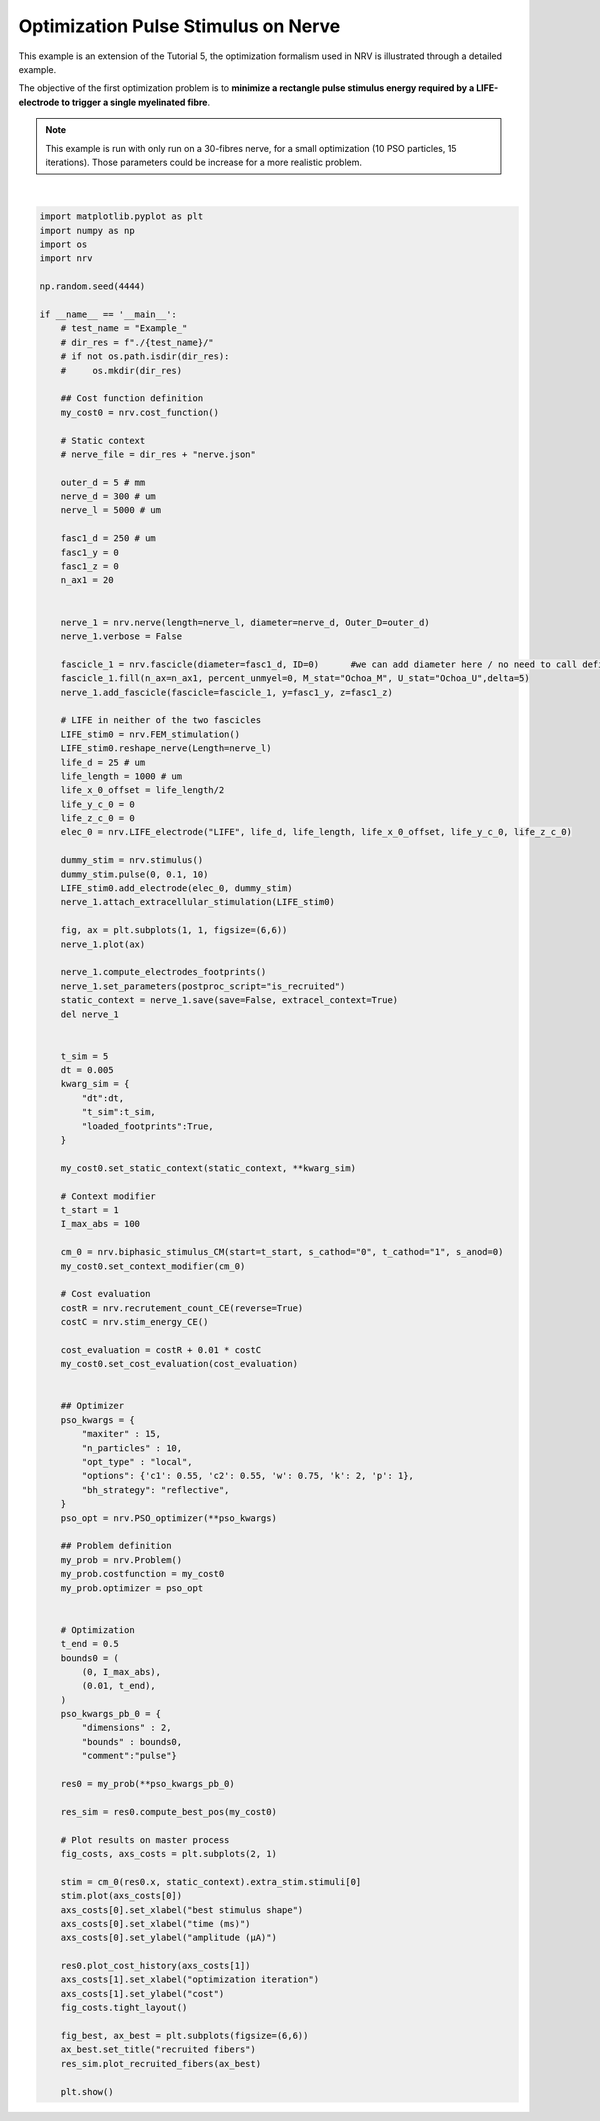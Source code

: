 
.. DO NOT EDIT.
.. THIS FILE WAS AUTOMATICALLY GENERATED BY SPHINX-GALLERY.
.. TO MAKE CHANGES, EDIT THE SOURCE PYTHON FILE:
.. "examples/optim/o01_nerve_optimization.py"
.. LINE NUMBERS ARE GIVEN BELOW.

.. only:: html

    .. note::
        :class: sphx-glr-download-link-note

        :ref:`Go to the end <sphx_glr_download_examples_optim_o01_nerve_optimization.py>`
        to download the full example code.

.. rst-class:: sphx-glr-example-title

.. _sphx_glr_examples_optim_o01_nerve_optimization.py:


Optimization Pulse Stimulus on Nerve
====================================

This example is an extension of the Tutorial 5, the optimization formalism used in NRV is illustrated through a detailed example.

The objective of the first optimization problem is to **minimize a rectangle pulse stimulus energy required by a LIFE-electrode to trigger a single myelinated fibre**.

.. note::
    This example is run with only run on a 30-fibres nerve, for a small optimization (10 PSO particles, 15 iterations). Those parameters could be increase for a more realistic problem.

.. GENERATED FROM PYTHON SOURCE LINES 13-148



.. rst-class:: sphx-glr-horizontal


    *

      .. image-sg:: /examples/optim/images/sphx_glr_o01_nerve_optimization_001.png
         :alt: o01 nerve optimization
         :srcset: /examples/optim/images/sphx_glr_o01_nerve_optimization_001.png
         :class: sphx-glr-multi-img

    *

      .. image-sg:: /examples/optim/images/sphx_glr_o01_nerve_optimization_002.png
         :alt: o01 nerve optimization
         :srcset: /examples/optim/images/sphx_glr_o01_nerve_optimization_002.png
         :class: sphx-glr-multi-img

    *

      .. image-sg:: /examples/optim/images/sphx_glr_o01_nerve_optimization_003.png
         :alt: recruited fibers
         :srcset: /examples/optim/images/sphx_glr_o01_nerve_optimization_003.png
         :class: sphx-glr-multi-img


.. rst-class:: sphx-glr-script-out

 .. code-block:: none

    Placing... ━━━━━━━━━━━━━━━━━━━━━━━━━━━━━━━━━━━━━━━━ 100% 0:00:00
    Fascicle 0 -- 3 CPUs: 19 / 19 ━━━━━━━━━━━━━━━━━━━━━━━━━━━━━━━━━━━━━━━━ 100% 0:00:00 0:00:03
    Fascicle 0 -- 3 CPUs: 19 / 19 ━━━━━━━━━━━━━━━━━━━━━━━━━━━━━━━━━━━━━━━━ 100% 0:00:00 0:00:02
    Fascicle 0 -- 3 CPUs: 19 / 19 ━━━━━━━━━━━━━━━━━━━━━━━━━━━━━━━━━━━━━━━━ 100% 0:00:00 0:00:02
    Fascicle 0 -- 3 CPUs: 19 / 19 ━━━━━━━━━━━━━━━━━━━━━━━━━━━━━━━━━━━━━━━━ 100% 0:00:00 0:00:02
    Fascicle 0 -- 3 CPUs: 19 / 19 ━━━━━━━━━━━━━━━━━━━━━━━━━━━━━━━━━━━━━━━━ 100% 0:00:00 0:00:02
    Fascicle 0 -- 3 CPUs: 19 / 19 ━━━━━━━━━━━━━━━━━━━━━━━━━━━━━━━━━━━━━━━━ 100% 0:00:00 0:00:02
    Fascicle 0 -- 3 CPUs: 19 / 19 ━━━━━━━━━━━━━━━━━━━━━━━━━━━━━━━━━━━━━━━━ 100% 0:00:00 0:00:02
    Fascicle 0 -- 3 CPUs: 19 / 19 ━━━━━━━━━━━━━━━━━━━━━━━━━━━━━━━━━━━━━━━━ 100% 0:00:00 0:00:02
    Fascicle 0 -- 3 CPUs: 19 / 19 ━━━━━━━━━━━━━━━━━━━━━━━━━━━━━━━━━━━━━━━━ 100% 0:00:00 0:00:02
    Fascicle 0 -- 3 CPUs: 19 / 19 ━━━━━━━━━━━━━━━━━━━━━━━━━━━━━━━━━━━━━━━━ 100% 0:00:00 0:00:02
    Fascicle 0 -- 3 CPUs: 19 / 19 ━━━━━━━━━━━━━━━━━━━━━━━━━━━━━━━━━━━━━━━━ 100% 0:00:00 0:00:02
    Fascicle 0 -- 3 CPUs: 19 / 19 ━━━━━━━━━━━━━━━━━━━━━━━━━━━━━━━━━━━━━━━━ 100% 0:00:00 0:00:02
    Fascicle 0 -- 3 CPUs: 19 / 19 ━━━━━━━━━━━━━━━━━━━━━━━━━━━━━━━━━━━━━━━━ 100% 0:00:00 0:00:02
    Fascicle 0 -- 3 CPUs: 19 / 19 ━━━━━━━━━━━━━━━━━━━━━━━━━━━━━━━━━━━━━━━━ 100% 0:00:00 0:00:02
    Fascicle 0 -- 3 CPUs: 19 / 19 ━━━━━━━━━━━━━━━━━━━━━━━━━━━━━━━━━━━━━━━━ 100% 0:00:00 0:00:02
    Fascicle 0 -- 3 CPUs: 19 / 19 ━━━━━━━━━━━━━━━━━━━━━━━━━━━━━━━━━━━━━━━━ 100% 0:00:00 0:00:02
    Fascicle 0 -- 3 CPUs: 19 / 19 ━━━━━━━━━━━━━━━━━━━━━━━━━━━━━━━━━━━━━━━━ 100% 0:00:00 0:00:02
    Fascicle 0 -- 3 CPUs: 19 / 19 ━━━━━━━━━━━━━━━━━━━━━━━━━━━━━━━━━━━━━━━━ 100% 0:00:00 0:00:02
    Fascicle 0 -- 3 CPUs: 19 / 19 ━━━━━━━━━━━━━━━━━━━━━━━━━━━━━━━━━━━━━━━━ 100% 0:00:00 0:00:02
    Fascicle 0 -- 3 CPUs: 19 / 19 ━━━━━━━━━━━━━━━━━━━━━━━━━━━━━━━━━━━━━━━━ 100% 0:00:00 0:00:02
    Fascicle 0 -- 3 CPUs: 19 / 19 ━━━━━━━━━━━━━━━━━━━━━━━━━━━━━━━━━━━━━━━━ 100% 0:00:00 0:00:02
    Fascicle 0 -- 3 CPUs: 19 / 19 ━━━━━━━━━━━━━━━━━━━━━━━━━━━━━━━━━━━━━━━━ 100% 0:00:00 0:00:02
    Fascicle 0 -- 3 CPUs: 19 / 19 ━━━━━━━━━━━━━━━━━━━━━━━━━━━━━━━━━━━━━━━━ 100% 0:00:00 0:00:02
    Fascicle 0 -- 3 CPUs: 19 / 19 ━━━━━━━━━━━━━━━━━━━━━━━━━━━━━━━━━━━━━━━━ 100% 0:00:00 0:00:02
    Fascicle 0 -- 3 CPUs: 19 / 19 ━━━━━━━━━━━━━━━━━━━━━━━━━━━━━━━━━━━━━━━━ 100% 0:00:00 0:00:02
    Fascicle 0 -- 3 CPUs: 19 / 19 ━━━━━━━━━━━━━━━━━━━━━━━━━━━━━━━━━━━━━━━━ 100% 0:00:00 0:00:02
    Fascicle 0 -- 3 CPUs: 19 / 19 ━━━━━━━━━━━━━━━━━━━━━━━━━━━━━━━━━━━━━━━━ 100% 0:00:00 0:00:02
    Fascicle 0 -- 3 CPUs: 19 / 19 ━━━━━━━━━━━━━━━━━━━━━━━━━━━━━━━━━━━━━━━━ 100% 0:00:00 0:00:02
    Fascicle 0 -- 3 CPUs: 19 / 19 ━━━━━━━━━━━━━━━━━━━━━━━━━━━━━━━━━━━━━━━━ 100% 0:00:00 0:00:02
    Fascicle 0 -- 3 CPUs: 19 / 19 ━━━━━━━━━━━━━━━━━━━━━━━━━━━━━━━━━━━━━━━━ 100% 0:00:00 0:00:02
    Fascicle 0 -- 3 CPUs: 19 / 19 ━━━━━━━━━━━━━━━━━━━━━━━━━━━━━━━━━━━━━━━━ 100% 0:00:00 0:00:02
    Fascicle 0 -- 3 CPUs: 19 / 19 ━━━━━━━━━━━━━━━━━━━━━━━━━━━━━━━━━━━━━━━━ 100% 0:00:00 0:00:02
    Fascicle 0 -- 3 CPUs: 19 / 19 ━━━━━━━━━━━━━━━━━━━━━━━━━━━━━━━━━━━━━━━━ 100% 0:00:00 0:00:02
    Fascicle 0 -- 3 CPUs: 19 / 19 ━━━━━━━━━━━━━━━━━━━━━━━━━━━━━━━━━━━━━━━━ 100% 0:00:00 0:00:02
    Fascicle 0 -- 3 CPUs: 19 / 19 ━━━━━━━━━━━━━━━━━━━━━━━━━━━━━━━━━━━━━━━━ 100% 0:00:00 0:00:02
    Fascicle 0 -- 3 CPUs: 19 / 19 ━━━━━━━━━━━━━━━━━━━━━━━━━━━━━━━━━━━━━━━━ 100% 0:00:00 0:00:02
    Fascicle 0 -- 3 CPUs: 19 / 19 ━━━━━━━━━━━━━━━━━━━━━━━━━━━━━━━━━━━━━━━━ 100% 0:00:00 0:00:02
    Fascicle 0 -- 3 CPUs: 19 / 19 ━━━━━━━━━━━━━━━━━━━━━━━━━━━━━━━━━━━━━━━━ 100% 0:00:00 0:00:02
    Fascicle 0 -- 3 CPUs: 19 / 19 ━━━━━━━━━━━━━━━━━━━━━━━━━━━━━━━━━━━━━━━━ 100% 0:00:00 0:00:02
    Fascicle 0 -- 3 CPUs: 19 / 19 ━━━━━━━━━━━━━━━━━━━━━━━━━━━━━━━━━━━━━━━━ 100% 0:00:00 0:00:02
    Fascicle 0 -- 3 CPUs: 19 / 19 ━━━━━━━━━━━━━━━━━━━━━━━━━━━━━━━━━━━━━━━━ 100% 0:00:00 0:00:02
    Fascicle 0 -- 3 CPUs: 19 / 19 ━━━━━━━━━━━━━━━━━━━━━━━━━━━━━━━━━━━━━━━━ 100% 0:00:00 0:00:02
    Fascicle 0 -- 3 CPUs: 19 / 19 ━━━━━━━━━━━━━━━━━━━━━━━━━━━━━━━━━━━━━━━━ 100% 0:00:00 0:00:02
    Fascicle 0 -- 3 CPUs: 19 / 19 ━━━━━━━━━━━━━━━━━━━━━━━━━━━━━━━━━━━━━━━━ 100% 0:00:00 0:00:02
    Fascicle 0 -- 3 CPUs: 19 / 19 ━━━━━━━━━━━━━━━━━━━━━━━━━━━━━━━━━━━━━━━━ 100% 0:00:00 0:00:02
    Fascicle 0 -- 3 CPUs: 19 / 19 ━━━━━━━━━━━━━━━━━━━━━━━━━━━━━━━━━━━━━━━━ 100% 0:00:00 0:00:02
    Fascicle 0 -- 3 CPUs: 19 / 19 ━━━━━━━━━━━━━━━━━━━━━━━━━━━━━━━━━━━━━━━━ 100% 0:00:00 0:00:02
    Fascicle 0 -- 3 CPUs: 19 / 19 ━━━━━━━━━━━━━━━━━━━━━━━━━━━━━━━━━━━━━━━━ 100% 0:00:00 0:00:02
    Fascicle 0 -- 3 CPUs: 19 / 19 ━━━━━━━━━━━━━━━━━━━━━━━━━━━━━━━━━━━━━━━━ 100% 0:00:00 0:00:02
    Fascicle 0 -- 3 CPUs: 19 / 19 ━━━━━━━━━━━━━━━━━━━━━━━━━━━━━━━━━━━━━━━━ 100% 0:00:00 0:00:02
    Fascicle 0 -- 3 CPUs: 19 / 19 ━━━━━━━━━━━━━━━━━━━━━━━━━━━━━━━━━━━━━━━━ 100% 0:00:00 0:00:02
    Fascicle 0 -- 3 CPUs: 19 / 19 ━━━━━━━━━━━━━━━━━━━━━━━━━━━━━━━━━━━━━━━━ 100% 0:00:00 0:00:02
    Fascicle 0 -- 3 CPUs: 19 / 19 ━━━━━━━━━━━━━━━━━━━━━━━━━━━━━━━━━━━━━━━━ 100% 0:00:00 0:00:02
    Fascicle 0 -- 3 CPUs: 19 / 19 ━━━━━━━━━━━━━━━━━━━━━━━━━━━━━━━━━━━━━━━━ 100% 0:00:00 0:00:02
    Fascicle 0 -- 3 CPUs: 19 / 19 ━━━━━━━━━━━━━━━━━━━━━━━━━━━━━━━━━━━━━━━━ 100% 0:00:00 0:00:02
    Fascicle 0 -- 3 CPUs: 19 / 19 ━━━━━━━━━━━━━━━━━━━━━━━━━━━━━━━━━━━━━━━━ 100% 0:00:00 0:00:02
    Fascicle 0 -- 3 CPUs: 19 / 19 ━━━━━━━━━━━━━━━━━━━━━━━━━━━━━━━━━━━━━━━━ 100% 0:00:00 0:00:02
    Fascicle 0 -- 3 CPUs: 19 / 19 ━━━━━━━━━━━━━━━━━━━━━━━━━━━━━━━━━━━━━━━━ 100% 0:00:00 0:00:02
    Fascicle 0 -- 3 CPUs: 19 / 19 ━━━━━━━━━━━━━━━━━━━━━━━━━━━━━━━━━━━━━━━━ 100% 0:00:00 0:00:02
    Fascicle 0 -- 3 CPUs: 19 / 19 ━━━━━━━━━━━━━━━━━━━━━━━━━━━━━━━━━━━━━━━━ 100% 0:00:00 0:00:02
    Fascicle 0 -- 3 CPUs: 19 / 19 ━━━━━━━━━━━━━━━━━━━━━━━━━━━━━━━━━━━━━━━━ 100% 0:00:00 0:00:02
    Fascicle 0 -- 3 CPUs: 19 / 19 ━━━━━━━━━━━━━━━━━━━━━━━━━━━━━━━━━━━━━━━━ 100% 0:00:00 0:00:02
    Fascicle 0 -- 3 CPUs: 19 / 19 ━━━━━━━━━━━━━━━━━━━━━━━━━━━━━━━━━━━━━━━━ 100% 0:00:00 0:00:02
    Fascicle 0 -- 3 CPUs: 19 / 19 ━━━━━━━━━━━━━━━━━━━━━━━━━━━━━━━━━━━━━━━━ 100% 0:00:00 0:00:02
    Fascicle 0 -- 3 CPUs: 19 / 19 ━━━━━━━━━━━━━━━━━━━━━━━━━━━━━━━━━━━━━━━━ 100% 0:00:00 0:00:02
    Fascicle 0 -- 3 CPUs: 19 / 19 ━━━━━━━━━━━━━━━━━━━━━━━━━━━━━━━━━━━━━━━━ 100% 0:00:00 0:00:02
    Fascicle 0 -- 3 CPUs: 19 / 19 ━━━━━━━━━━━━━━━━━━━━━━━━━━━━━━━━━━━━━━━━ 100% 0:00:00 0:00:02
    Fascicle 0 -- 3 CPUs: 19 / 19 ━━━━━━━━━━━━━━━━━━━━━━━━━━━━━━━━━━━━━━━━ 100% 0:00:00 0:00:02
    Fascicle 0 -- 3 CPUs: 19 / 19 ━━━━━━━━━━━━━━━━━━━━━━━━━━━━━━━━━━━━━━━━ 100% 0:00:00 0:00:02
    Fascicle 0 -- 3 CPUs: 19 / 19 ━━━━━━━━━━━━━━━━━━━━━━━━━━━━━━━━━━━━━━━━ 100% 0:00:00 0:00:02
    Fascicle 0 -- 3 CPUs: 19 / 19 ━━━━━━━━━━━━━━━━━━━━━━━━━━━━━━━━━━━━━━━━ 100% 0:00:00 0:00:02
    Fascicle 0 -- 3 CPUs: 19 / 19 ━━━━━━━━━━━━━━━━━━━━━━━━━━━━━━━━━━━━━━━━ 100% 0:00:00 0:00:02
    Fascicle 0 -- 3 CPUs: 19 / 19 ━━━━━━━━━━━━━━━━━━━━━━━━━━━━━━━━━━━━━━━━ 100% 0:00:00 0:00:02
    Fascicle 0 -- 3 CPUs: 19 / 19 ━━━━━━━━━━━━━━━━━━━━━━━━━━━━━━━━━━━━━━━━ 100% 0:00:00 0:00:02
    Fascicle 0 -- 3 CPUs: 19 / 19 ━━━━━━━━━━━━━━━━━━━━━━━━━━━━━━━━━━━━━━━━ 100% 0:00:00 0:00:02
    Fascicle 0 -- 3 CPUs: 19 / 19 ━━━━━━━━━━━━━━━━━━━━━━━━━━━━━━━━━━━━━━━━ 100% 0:00:00 0:00:02
    Fascicle 0 -- 3 CPUs: 19 / 19 ━━━━━━━━━━━━━━━━━━━━━━━━━━━━━━━━━━━━━━━━ 100% 0:00:00 0:00:02
    Fascicle 0 -- 3 CPUs: 19 / 19 ━━━━━━━━━━━━━━━━━━━━━━━━━━━━━━━━━━━━━━━━ 100% 0:00:00 0:00:02
    Fascicle 0 -- 3 CPUs: 19 / 19 ━━━━━━━━━━━━━━━━━━━━━━━━━━━━━━━━━━━━━━━━ 100% 0:00:00 0:00:02
    Fascicle 0 -- 3 CPUs: 19 / 19 ━━━━━━━━━━━━━━━━━━━━━━━━━━━━━━━━━━━━━━━━ 100% 0:00:00 0:00:02
    Fascicle 0 -- 3 CPUs: 19 / 19 ━━━━━━━━━━━━━━━━━━━━━━━━━━━━━━━━━━━━━━━━ 100% 0:00:00 0:00:02
    Fascicle 0 -- 3 CPUs: 19 / 19 ━━━━━━━━━━━━━━━━━━━━━━━━━━━━━━━━━━━━━━━━ 100% 0:00:00 0:00:02
    Fascicle 0 -- 3 CPUs: 19 / 19 ━━━━━━━━━━━━━━━━━━━━━━━━━━━━━━━━━━━━━━━━ 100% 0:00:00 0:00:02
    Fascicle 0 -- 3 CPUs: 19 / 19 ━━━━━━━━━━━━━━━━━━━━━━━━━━━━━━━━━━━━━━━━ 100% 0:00:00 0:00:02
    Fascicle 0 -- 3 CPUs: 19 / 19 ━━━━━━━━━━━━━━━━━━━━━━━━━━━━━━━━━━━━━━━━ 100% 0:00:00 0:00:02
    Fascicle 0 -- 3 CPUs: 19 / 19 ━━━━━━━━━━━━━━━━━━━━━━━━━━━━━━━━━━━━━━━━ 100% 0:00:00 0:00:02
    Fascicle 0 -- 3 CPUs: 19 / 19 ━━━━━━━━━━━━━━━━━━━━━━━━━━━━━━━━━━━━━━━━ 100% 0:00:00 0:00:02
    Fascicle 0 -- 3 CPUs: 19 / 19 ━━━━━━━━━━━━━━━━━━━━━━━━━━━━━━━━━━━━━━━━ 100% 0:00:00 0:00:02
    Fascicle 0 -- 3 CPUs: 19 / 19 ━━━━━━━━━━━━━━━━━━━━━━━━━━━━━━━━━━━━━━━━ 100% 0:00:00 0:00:02
    Fascicle 0 -- 3 CPUs: 19 / 19 ━━━━━━━━━━━━━━━━━━━━━━━━━━━━━━━━━━━━━━━━ 100% 0:00:00 0:00:02
    Fascicle 0 -- 3 CPUs: 19 / 19 ━━━━━━━━━━━━━━━━━━━━━━━━━━━━━━━━━━━━━━━━ 100% 0:00:00 0:00:02
    Fascicle 0 -- 3 CPUs: 19 / 19 ━━━━━━━━━━━━━━━━━━━━━━━━━━━━━━━━━━━━━━━━ 100% 0:00:00 0:00:02
    Fascicle 0 -- 3 CPUs: 19 / 19 ━━━━━━━━━━━━━━━━━━━━━━━━━━━━━━━━━━━━━━━━ 100% 0:00:00 0:00:02
    Fascicle 0 -- 3 CPUs: 19 / 19 ━━━━━━━━━━━━━━━━━━━━━━━━━━━━━━━━━━━━━━━━ 100% 0:00:00 0:00:02
    Fascicle 0 -- 3 CPUs: 19 / 19 ━━━━━━━━━━━━━━━━━━━━━━━━━━━━━━━━━━━━━━━━ 100% 0:00:00 0:00:02
    Fascicle 0 -- 3 CPUs: 19 / 19 ━━━━━━━━━━━━━━━━━━━━━━━━━━━━━━━━━━━━━━━━ 100% 0:00:00 0:00:02
    Fascicle 0 -- 3 CPUs: 19 / 19 ━━━━━━━━━━━━━━━━━━━━━━━━━━━━━━━━━━━━━━━━ 100% 0:00:00 0:00:02
    Fascicle 0 -- 3 CPUs: 19 / 19 ━━━━━━━━━━━━━━━━━━━━━━━━━━━━━━━━━━━━━━━━ 100% 0:00:00 0:00:02
    Fascicle 0 -- 3 CPUs: 19 / 19 ━━━━━━━━━━━━━━━━━━━━━━━━━━━━━━━━━━━━━━━━ 100% 0:00:00 0:00:02
    Fascicle 0 -- 3 CPUs: 19 / 19 ━━━━━━━━━━━━━━━━━━━━━━━━━━━━━━━━━━━━━━━━ 100% 0:00:00 0:00:02
    Fascicle 0 -- 3 CPUs: 19 / 19 ━━━━━━━━━━━━━━━━━━━━━━━━━━━━━━━━━━━━━━━━ 100% 0:00:00 0:00:02
    Fascicle 0 -- 3 CPUs: 19 / 19 ━━━━━━━━━━━━━━━━━━━━━━━━━━━━━━━━━━━━━━━━ 100% 0:00:00 0:00:02
    Fascicle 0 -- 3 CPUs: 19 / 19 ━━━━━━━━━━━━━━━━━━━━━━━━━━━━━━━━━━━━━━━━ 100% 0:00:00 0:00:02
    Fascicle 0 -- 3 CPUs: 19 / 19 ━━━━━━━━━━━━━━━━━━━━━━━━━━━━━━━━━━━━━━━━ 100% 0:00:00 0:00:02
    Fascicle 0 -- 3 CPUs: 19 / 19 ━━━━━━━━━━━━━━━━━━━━━━━━━━━━━━━━━━━━━━━━ 100% 0:00:00 0:00:02
    Fascicle 0 -- 3 CPUs: 19 / 19 ━━━━━━━━━━━━━━━━━━━━━━━━━━━━━━━━━━━━━━━━ 100% 0:00:00 0:00:02
    Fascicle 0 -- 3 CPUs: 19 / 19 ━━━━━━━━━━━━━━━━━━━━━━━━━━━━━━━━━━━━━━━━ 100% 0:00:00 0:00:02
    Fascicle 0 -- 3 CPUs: 19 / 19 ━━━━━━━━━━━━━━━━━━━━━━━━━━━━━━━━━━━━━━━━ 100% 0:00:00 0:00:02
    Fascicle 0 -- 3 CPUs: 19 / 19 ━━━━━━━━━━━━━━━━━━━━━━━━━━━━━━━━━━━━━━━━ 100% 0:00:00 0:00:02
    Fascicle 0 -- 3 CPUs: 19 / 19 ━━━━━━━━━━━━━━━━━━━━━━━━━━━━━━━━━━━━━━━━ 100% 0:00:00 0:00:02
    Fascicle 0 -- 3 CPUs: 19 / 19 ━━━━━━━━━━━━━━━━━━━━━━━━━━━━━━━━━━━━━━━━ 100% 0:00:00 0:00:02
    Fascicle 0 -- 3 CPUs: 19 / 19 ━━━━━━━━━━━━━━━━━━━━━━━━━━━━━━━━━━━━━━━━ 100% 0:00:00 0:00:02
    Fascicle 0 -- 3 CPUs: 19 / 19 ━━━━━━━━━━━━━━━━━━━━━━━━━━━━━━━━━━━━━━━━ 100% 0:00:00 0:00:02
    Fascicle 0 -- 3 CPUs: 19 / 19 ━━━━━━━━━━━━━━━━━━━━━━━━━━━━━━━━━━━━━━━━ 100% 0:00:00 0:00:02
    Fascicle 0 -- 3 CPUs: 19 / 19 ━━━━━━━━━━━━━━━━━━━━━━━━━━━━━━━━━━━━━━━━ 100% 0:00:00 0:00:02
    Fascicle 0 -- 3 CPUs: 19 / 19 ━━━━━━━━━━━━━━━━━━━━━━━━━━━━━━━━━━━━━━━━ 100% 0:00:00 0:00:02
    Fascicle 0 -- 3 CPUs: 19 / 19 ━━━━━━━━━━━━━━━━━━━━━━━━━━━━━━━━━━━━━━━━ 100% 0:00:00 0:00:02
    Fascicle 0 -- 3 CPUs: 19 / 19 ━━━━━━━━━━━━━━━━━━━━━━━━━━━━━━━━━━━━━━━━ 100% 0:00:00 0:00:02
    Fascicle 0 -- 3 CPUs: 19 / 19 ━━━━━━━━━━━━━━━━━━━━━━━━━━━━━━━━━━━━━━━━ 100% 0:00:00 0:00:02
    Fascicle 0 -- 3 CPUs: 19 / 19 ━━━━━━━━━━━━━━━━━━━━━━━━━━━━━━━━━━━━━━━━ 100% 0:00:00 0:00:02
    Fascicle 0 -- 3 CPUs: 19 / 19 ━━━━━━━━━━━━━━━━━━━━━━━━━━━━━━━━━━━━━━━━ 100% 0:00:00 0:00:02
    Fascicle 0 -- 3 CPUs: 19 / 19 ━━━━━━━━━━━━━━━━━━━━━━━━━━━━━━━━━━━━━━━━ 100% 0:00:00 0:00:02
    Fascicle 0 -- 3 CPUs: 19 / 19 ━━━━━━━━━━━━━━━━━━━━━━━━━━━━━━━━━━━━━━━━ 100% 0:00:00 0:00:02
    Fascicle 0 -- 3 CPUs: 19 / 19 ━━━━━━━━━━━━━━━━━━━━━━━━━━━━━━━━━━━━━━━━ 100% 0:00:00 0:00:02
    Fascicle 0 -- 3 CPUs: 19 / 19 ━━━━━━━━━━━━━━━━━━━━━━━━━━━━━━━━━━━━━━━━ 100% 0:00:00 0:00:02
    Fascicle 0 -- 3 CPUs: 19 / 19 ━━━━━━━━━━━━━━━━━━━━━━━━━━━━━━━━━━━━━━━━ 100% 0:00:00 0:00:02
    Fascicle 0 -- 3 CPUs: 19 / 19 ━━━━━━━━━━━━━━━━━━━━━━━━━━━━━━━━━━━━━━━━ 100% 0:00:00 0:00:02
    Fascicle 0 -- 3 CPUs: 19 / 19 ━━━━━━━━━━━━━━━━━━━━━━━━━━━━━━━━━━━━━━━━ 100% 0:00:00 0:00:02
    Fascicle 0 -- 3 CPUs: 19 / 19 ━━━━━━━━━━━━━━━━━━━━━━━━━━━━━━━━━━━━━━━━ 100% 0:00:00 0:00:02
    Fascicle 0 -- 3 CPUs: 19 / 19 ━━━━━━━━━━━━━━━━━━━━━━━━━━━━━━━━━━━━━━━━ 100% 0:00:00 0:00:02
    Fascicle 0 -- 3 CPUs: 19 / 19 ━━━━━━━━━━━━━━━━━━━━━━━━━━━━━━━━━━━━━━━━ 100% 0:00:00 0:00:02
    Fascicle 0 -- 3 CPUs: 19 / 19 ━━━━━━━━━━━━━━━━━━━━━━━━━━━━━━━━━━━━━━━━ 100% 0:00:00 0:00:02
    Fascicle 0 -- 3 CPUs: 19 / 19 ━━━━━━━━━━━━━━━━━━━━━━━━━━━━━━━━━━━━━━━━ 100% 0:00:00 0:00:02
    Fascicle 0 -- 3 CPUs: 19 / 19 ━━━━━━━━━━━━━━━━━━━━━━━━━━━━━━━━━━━━━━━━ 100% 0:00:00 0:00:02
    Fascicle 0 -- 3 CPUs: 19 / 19 ━━━━━━━━━━━━━━━━━━━━━━━━━━━━━━━━━━━━━━━━ 100% 0:00:00 0:00:02
    Fascicle 0 -- 3 CPUs: 19 / 19 ━━━━━━━━━━━━━━━━━━━━━━━━━━━━━━━━━━━━━━━━ 100% 0:00:00 0:00:02
    Fascicle 0 -- 3 CPUs: 19 / 19 ━━━━━━━━━━━━━━━━━━━━━━━━━━━━━━━━━━━━━━━━ 100% 0:00:00 0:00:02
    Fascicle 0 -- 3 CPUs: 19 / 19 ━━━━━━━━━━━━━━━━━━━━━━━━━━━━━━━━━━━━━━━━ 100% 0:00:00 0:00:02
    Fascicle 0 -- 3 CPUs: 19 / 19 ━━━━━━━━━━━━━━━━━━━━━━━━━━━━━━━━━━━━━━━━ 100% 0:00:00 0:00:02
    Fascicle 0 -- 3 CPUs: 19 / 19 ━━━━━━━━━━━━━━━━━━━━━━━━━━━━━━━━━━━━━━━━ 100% 0:00:00 0:00:02
    Fascicle 0 -- 3 CPUs: 19 / 19 ━━━━━━━━━━━━━━━━━━━━━━━━━━━━━━━━━━━━━━━━ 100% 0:00:00 0:00:02
    Fascicle 0 -- 3 CPUs: 19 / 19 ━━━━━━━━━━━━━━━━━━━━━━━━━━━━━━━━━━━━━━━━ 100% 0:00:00 0:00:02
    Fascicle 0 -- 3 CPUs: 19 / 19 ━━━━━━━━━━━━━━━━━━━━━━━━━━━━━━━━━━━━━━━━ 100% 0:00:00 0:00:02
    Fascicle 0 -- 3 CPUs: 19 / 19 ━━━━━━━━━━━━━━━━━━━━━━━━━━━━━━━━━━━━━━━━ 100% 0:00:00 0:00:02
    Fascicle 0 -- 3 CPUs: 19 / 19 ━━━━━━━━━━━━━━━━━━━━━━━━━━━━━━━━━━━━━━━━ 100% 0:00:00 0:00:02
    Fascicle 0 -- 3 CPUs: 19 / 19 ━━━━━━━━━━━━━━━━━━━━━━━━━━━━━━━━━━━━━━━━ 100% 0:00:00 0:00:02
    Fascicle 0 -- 3 CPUs: 19 / 19 ━━━━━━━━━━━━━━━━━━━━━━━━━━━━━━━━━━━━━━━━ 100% 0:00:00 0:00:02
    Fascicle 0 -- 3 CPUs: 19 / 19 ━━━━━━━━━━━━━━━━━━━━━━━━━━━━━━━━━━━━━━━━ 100% 0:00:00 0:00:02
    Fascicle 0 -- 3 CPUs: 19 / 19 ━━━━━━━━━━━━━━━━━━━━━━━━━━━━━━━━━━━━━━━━ 100% 0:00:00 0:00:02
    Fascicle 0 -- 3 CPUs: 19 / 19 ━━━━━━━━━━━━━━━━━━━━━━━━━━━━━━━━━━━━━━━━ 100% 0:00:00 0:00:02
    Fascicle 0 -- 3 CPUs: 19 / 19 ━━━━━━━━━━━━━━━━━━━━━━━━━━━━━━━━━━━━━━━━ 100% 0:00:00 0:00:02






|

.. code-block:: Python


    import matplotlib.pyplot as plt
    import numpy as np
    import os
    import nrv

    np.random.seed(4444)

    if __name__ == '__main__':
        # test_name = "Example_"
        # dir_res = f"./{test_name}/"
        # if not os.path.isdir(dir_res):
        #     os.mkdir(dir_res)

        ## Cost function definition
        my_cost0 = nrv.cost_function()

        # Static context
        # nerve_file = dir_res + "nerve.json"

        outer_d = 5 # mm
        nerve_d = 300 # um
        nerve_l = 5000 # um

        fasc1_d = 250 # um
        fasc1_y = 0
        fasc1_z = 0
        n_ax1 = 20


        nerve_1 = nrv.nerve(length=nerve_l, diameter=nerve_d, Outer_D=outer_d)
        nerve_1.verbose = False

        fascicle_1 = nrv.fascicle(diameter=fasc1_d, ID=0)      #we can add diameter here / no need to call define_circular_contour (not tested)
        fascicle_1.fill(n_ax=n_ax1, percent_unmyel=0, M_stat="Ochoa_M", U_stat="Ochoa_U",delta=5)
        nerve_1.add_fascicle(fascicle=fascicle_1, y=fasc1_y, z=fasc1_z)

        # LIFE in neither of the two fascicles
        LIFE_stim0 = nrv.FEM_stimulation()
        LIFE_stim0.reshape_nerve(Length=nerve_l)
        life_d = 25 # um
        life_length = 1000 # um
        life_x_0_offset = life_length/2
        life_y_c_0 = 0
        life_z_c_0 = 0
        elec_0 = nrv.LIFE_electrode("LIFE", life_d, life_length, life_x_0_offset, life_y_c_0, life_z_c_0)

        dummy_stim = nrv.stimulus()
        dummy_stim.pulse(0, 0.1, 10)
        LIFE_stim0.add_electrode(elec_0, dummy_stim)
        nerve_1.attach_extracellular_stimulation(LIFE_stim0)

        fig, ax = plt.subplots(1, 1, figsize=(6,6))
        nerve_1.plot(ax)

        nerve_1.compute_electrodes_footprints()
        nerve_1.set_parameters(postproc_script="is_recruited")
        static_context = nerve_1.save(save=False, extracel_context=True)
        del nerve_1


        t_sim = 5
        dt = 0.005
        kwarg_sim = {
            "dt":dt,
            "t_sim":t_sim,
            "loaded_footprints":True,
        }

        my_cost0.set_static_context(static_context, **kwarg_sim)

        # Context modifier
        t_start = 1
        I_max_abs = 100

        cm_0 = nrv.biphasic_stimulus_CM(start=t_start, s_cathod="0", t_cathod="1", s_anod=0)
        my_cost0.set_context_modifier(cm_0)

        # Cost evaluation
        costR = nrv.recrutement_count_CE(reverse=True)
        costC = nrv.stim_energy_CE()

        cost_evaluation = costR + 0.01 * costC
        my_cost0.set_cost_evaluation(cost_evaluation)


        ## Optimizer
        pso_kwargs = {
            "maxiter" : 15,
            "n_particles" : 10,
            "opt_type" : "local",
            "options": {'c1': 0.55, 'c2': 0.55, 'w': 0.75, 'k': 2, 'p': 1},
            "bh_strategy": "reflective",
        }
        pso_opt = nrv.PSO_optimizer(**pso_kwargs)

        ## Problem definition
        my_prob = nrv.Problem()
        my_prob.costfunction = my_cost0
        my_prob.optimizer = pso_opt


        # Optimization
        t_end = 0.5
        bounds0 = (
            (0, I_max_abs),
            (0.01, t_end),
        )
        pso_kwargs_pb_0 = {
            "dimensions" : 2,
            "bounds" : bounds0,
            "comment":"pulse"}

        res0 = my_prob(**pso_kwargs_pb_0)

        res_sim = res0.compute_best_pos(my_cost0)

        # Plot results on master process
        fig_costs, axs_costs = plt.subplots(2, 1)

        stim = cm_0(res0.x, static_context).extra_stim.stimuli[0]
        stim.plot(axs_costs[0])
        axs_costs[0].set_xlabel("best stimulus shape")
        axs_costs[0].set_xlabel("time (ms)")
        axs_costs[0].set_ylabel("amplitude (µA)")

        res0.plot_cost_history(axs_costs[1])
        axs_costs[1].set_xlabel("optimization iteration")
        axs_costs[1].set_ylabel("cost")
        fig_costs.tight_layout()

        fig_best, ax_best = plt.subplots(figsize=(6,6))
        ax_best.set_title("recruited fibers")
        res_sim.plot_recruited_fibers(ax_best)

        plt.show()

.. rst-class:: sphx-glr-timing

   **Total running time of the script:** (7 minutes 30.233 seconds)


.. _sphx_glr_download_examples_optim_o01_nerve_optimization.py:

.. only:: html

  .. container:: sphx-glr-footer sphx-glr-footer-example

    .. container:: sphx-glr-download sphx-glr-download-jupyter

      :download:`Download Jupyter notebook: o01_nerve_optimization.ipynb <o01_nerve_optimization.ipynb>`

    .. container:: sphx-glr-download sphx-glr-download-python

      :download:`Download Python source code: o01_nerve_optimization.py <o01_nerve_optimization.py>`

    .. container:: sphx-glr-download sphx-glr-download-zip

      :download:`Download zipped: o01_nerve_optimization.zip <o01_nerve_optimization.zip>`
